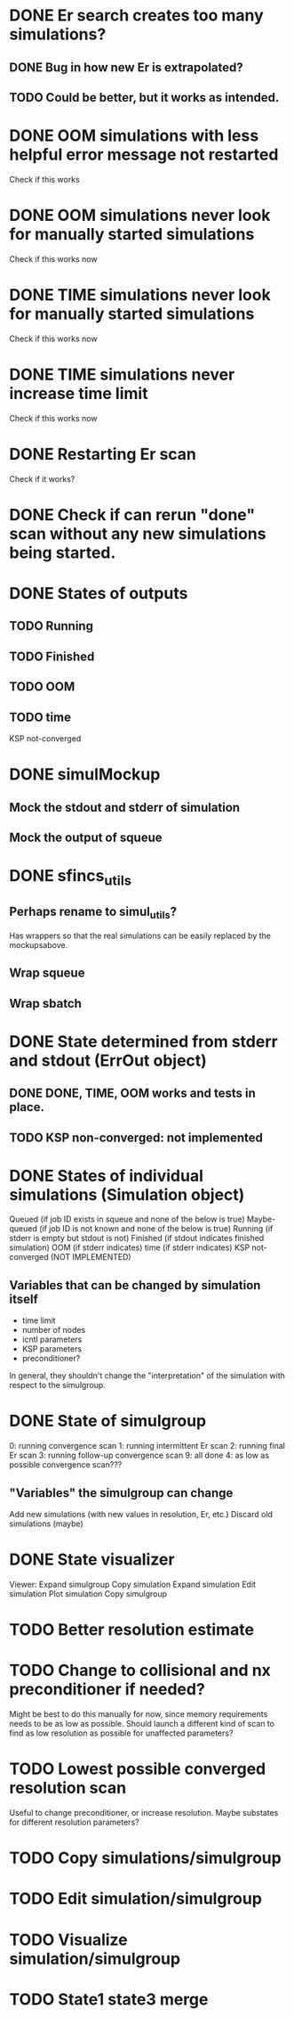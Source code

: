 * DONE Er search creates too many simulations?
** DONE Bug in how new Er is extrapolated?
** TODO Could be better, but it works as intended.
* DONE OOM simulations with less helpful error message not restarted
  Check if this works
* DONE OOM simulations never look for manually started simulations
  Check if this works now
* DONE TIME simulations never look for manually started simulations
  Check if this works now
* DONE TIME simulations never increase time limit
  Check if this works now
* DONE Restarting Er scan
  Check if it works?
* DONE Check if can rerun "done" scan without any new simulations being started.




* DONE States of outputs
** TODO  Running
** TODO  Finished
** TODO  OOM
** TODO  time
  KSP not-converged


* DONE simulMockup
** Mock the stdout and stderr of simulation
** Mock the output of squeue

* DONE sfincs_utils
** Perhaps rename to simul_utils?
   Has wrappers so that the real simulations can be easily replaced by the mockupsabove.
** Wrap squeue
** Wrap sbatch

* DONE State determined from stderr and stdout (ErrOut object)
** DONE DONE, TIME, OOM works and tests in place.
** TODO KSP non-converged: not implemented

* DONE States of individual simulations (Simulation object)
  Queued (if job ID exists in squeue and none of the below is true)
  Maybe-queued (if job ID is not known and none of the below is true)
  Running (if stderr is empty but stdout is not)
  Finished (if stdout indicates finished simulation)
  OOM (if stderr indicates)
  time (if stderr indicates)
  KSP not-converged (NOT IMPLEMENTED)

** Variables that can be changed by simulation itself
 -  time limit
 -  number of nodes
 -  icntl parameters
 -  KSP parameters
 -  preconditioner?
 In general, they shouldn't change the "interpretation" of the simulation
 with respect to the simulgroup.

* DONE State of simulgroup
  0: running convergence scan
  1: running intermittent Er scan
  2: running final Er scan
  3: running follow-up convergence scan
  9: all done
  4: as low as possible convergence scan???

** "Variables" the simulgroup can change
   Add new simulations (with new values in resolution, Er, etc.)
   Discard old simulations (maybe)
   
* DONE State visualizer
  Viewer:
     Expand simulgroup
        Copy simulation
        Expand simulation
            Edit simulation
                Plot simulation
     Copy simulgroup
     
* TODO Better resolution estimate
* TODO Change to collisional and nx preconditioner if needed?
  Might be best to do this manually for now, since memory requirements needs to be as low as possible. Should launch a different kind of scan to find as low resolution as possible for unaffected parameters?


* TODO Lowest possible converged resolution scan
  Useful to change preconditioner, or increase resolution.
  Maybe substates for different resolution parameters?
* TODO Copy simulations/simulgroup
* TODO Edit simulation/simulgroup
* TODO Visualize simulation/simulgroup
* TODO State1 state3 merge
